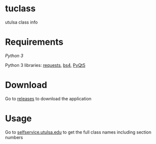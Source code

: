 * tuclass
utulsa class info
[[https://raw.githubusercontent.com/benjamin-james/tuclass/master/schedule.png]]
[[https://raw.githubusercontent.com/benjamin-james/tuclass/master/books.png]]

* Requirements
[[python.org][Python 3]]

Python 3 libraries: [[http://docs.python-requests.org/en/master/][requests]], [[https://www.crummy.com/software/BeautifulSoup/bs4/doc/][bs4]], [[https://www.riverbankcomputing.com/software/pyqt/download5][PyQt5]]

* Download
Go to [[https://github.com/benjamin-james/tuclass/releases/][releases]] to download the application
* Usage
Go to [[https://selfservice.utulsa.edu][selfservice.utulsa.edu]] to get the full class names including section numbers
